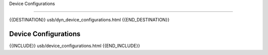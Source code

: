 Device Configurations

=====================

{{DESTINATION}} usb/dyn_device_configurations.html {{END_DESTINATION}}

Device Configurations
---------------------


{{INCLUDE}} usb/device_configurations.html {{END_INCLUDE}}
